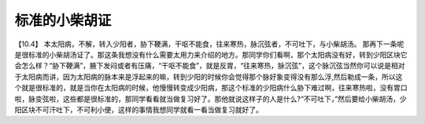 标准的小柴胡证
================

【10.4】  本太阳病，不解，转入少阳者，胁下鞕满，干呕不能食，往来寒热，脉沉弦者，不可吐下，与小柴胡汤。
那再下一条呢是很标准的小柴胡汤证了。那这条我想没有什么需要太用力来介绍的地方。那同学你们看啊，那个太阳病没有好，转到少阳区块它会怎么样？“胁下鞕满”，腋下发闷或者有压痛，“干呕不能食”，就是反胃，“往来寒热，脉沉弦”，这个脉沉弦当然你可以说是相对于太阳病而讲，因为太阳病的脉本来是浮起来的嘛，转到少阳的时候你会觉得那个脉好象变得没有那么浮,然后勒成一条，所以这个就是很标准的，就是当你在太阳病的时候，他慢慢转变成少阳病，那这个标准的少阳病什么胁下难过啊，往来寒热啦，没有胃口啦，脉变弦啦，这些都是很标准的，那同学看看就当做复习好了。那他就说这样子的人是什么?“不可吐下，”然后要给小柴胡汤，少阳区块不可汗吐下，不可利小便，这样的事情我想同学就看一看当做复习就好了。
